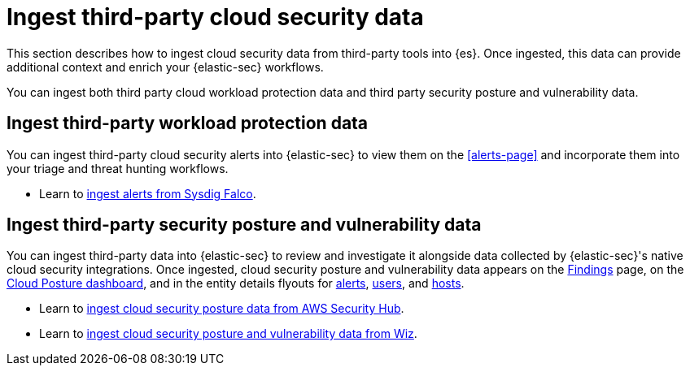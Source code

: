 [[ingest-third-party-cloud-security-data]]
= Ingest third-party cloud security data

This section describes how to ingest cloud security data from third-party tools into {es}. Once ingested, this data can provide additional context and enrich your {elastic-sec} workflows.

You can ingest both third party cloud workload protection data and third party security posture and vulnerability data. 

[discrete]
== Ingest third-party workload protection data

You can ingest third-party cloud security alerts into {elastic-sec} to view them on the <<alerts-page>> and incorporate them into your triage and threat hunting workflows.

* Learn to <<ingest-falco, ingest alerts from Sysdig Falco>>.

[discrete]
== Ingest third-party security posture and vulnerability data

You can ingest third-party data into {elastic-sec} to review and investigate it alongside data collected by {elastic-sec}'s native cloud security integrations. Once ingested, cloud security posture and vulnerability data appears on the <<cspm-findings-page,Findings>> page, on the <<cspm-posture-dashboard, Cloud Posture dashboard>>, and in the entity details flyouts for <<insights-section, alerts>>, <<user-details-flyout,users>>, and <<host-details-flyout,hosts>>.

* Learn to <<ingest-aws-securityhub-data, ingest cloud security posture data from AWS Security Hub>>.

* Learn to <<ingest-wiz-data, ingest cloud security posture and vulnerability data from Wiz>>.